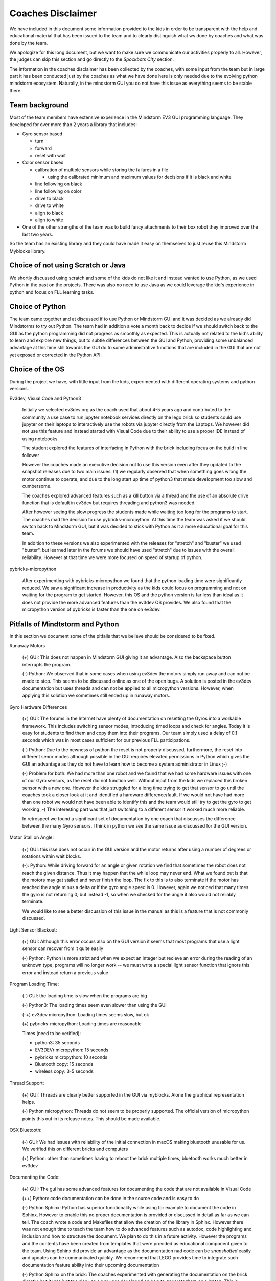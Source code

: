 Coaches Disclaimer
==================

We have included in this document some information provided to the
kids in order to be transparent with the help and educational material
that has been issued to the team and to clearly distinguish
what ws done by coaches and what was done by the team.

We apologize for this long document, but we want to make sure we
communicate our activities properly to all.
However, the judges can skip this section and go directly to the
`Spockbots CIty` section.

The information in the coaches disclaimer has been collected by the
coaches, with some input from the team but in large part it has been
conducted just by the coaches as what we have done here is only needed
due to the evolving python mindstorm ecosystem. Naturally, in the
mindstorm GUI you do not have this issue as everything seems to be
stable there.

Team background
---------------

Most of the team members have extensive experience in the Mindstorm
EV3 GUI programming language. They developed for over more than 2 years a
library that includes:

* Gyro sensor based

  * turn
  * forward
  * reset with wait

* Color sensor based

  * calibration of multiple sensors while storing the failures in a file

    * using the calibrated minimum and maximum values for decisions if
      it is black and white

  * line following on black
  * line following on color
  * drive to black
  * drive to white
  * align to black
  * align to white

* One of the other strengths of the team was to build fancy attachments
  to their box robot they improved over the last two years.

So the team has an existing library and they could have made it easy
on themselves to just reuse this Mindstorm Myblocks library.


Choice of not using Scratch or Java
-----------------------------------

We shortly discussed using scratch and some of the kids do not like it
and instead wanted to use Python, as we used Python in the past on the
projects.  There was also no need to use Java as we could leverage the
kid's experience in python and focus on FLL learning tasks.

Choice of Python
----------------

The team came together and at discussed if to use Python or Mindstorm
GUI and it was decided as we already did Mindstorms to try out
Python. The team had in addition a vote a month back to decide if we
should switch back to the GUI as the python programming did not
progress as smoothly as expected. This is actually not related to the
kid's ability to learn and explore new things, but to subtle
differences between the GUI and Python, providing some unbalanced
advantage at this time still towards the GUI do to some administrative
functions that are included in the GUI that are not yet exposed or
corrected in the Python API.

Choice of the OS
----------------

During the project we have, with little input from the kids, experimented with
different operating systems and python versions.

Ev3dev, Visual Code and Python3

    Initially we selected ev3dev.org as the coach used that about 4-5
    years ago and contributed to the community a use case to run
    jupyter notebook services directly on the lego brick so students
    could use jupyter on their laptops to interactively use the robots
    via jupyter directly from the Laptops.  We however did not use
    this feature and instead started with Visual Code due to their
    ability to use a proper IDE instead of using notebooks.

    The student explored the features of interfacing in Python with
    the brick including focus on the build in line follower

    However the coaches made an executive decision not to use this
    version even after they updated to the snapshot releases due to
    two main issues: (1) we regularly observed that when something goes
    wrong the motor continue to operate; and due to the long start up
    time of python3 that made development too slow and cumbersome.

    The coaches explored advanced features such as a kill button via a
    thread and the use of an absolute drive function that is default
    in ev3dev but requires threading and python3 was needed.

    After however seeing the slow progress the students made while
    waiting too long for the programs to start.  The coaches mad the
    decision to use pybricks-micropython. At this time the team was
    asked if we should switch back to Mindstorm GUI, but it was
    decided to stick with Python as it a more educational goal for
    this team.

    In addition to these versions we also experimented with the
    releases for "stretch" and "buster" we used "buster", but learned later
    in the forums we should have used "stretch" due to issues with
    the overall reliability. However at that time we were more focused
    on speed of startup of python.

pybricks-micropython

    After experimenting with pybricks-micropython we found that the python
    loading time were significantly reduced.  We saw a significant
    increase in productivity as the kids could focus on programming
    and not on waiting for the program to get started. However, this
    OS and the python version is far less than ideal as it does not
    provide the more advanced features than the ev3dev OS provides. We also
    found that the micropython version of pybricks is faster than the
    one on ev3dev.

Pitfalls of Mindtstorm and Python
--------------------------------

In this section we document some of the pitfalls that we believe
should be considered to be fixed.

Runaway Motors

    (+) GUI: This does not happen in Mindstorm GUI giving it an
    advantage. Also the backspace button interrupts the program.

    (-) Python: We observed that in some cases when using ev3dev the
    motors simply run away and can not be made to stop. This seems to
    be discussed online as one of the open bugs.  A solution is posted
    in the ev3dev documentation but uses threads and can not be
    applied to all micropython versions. However, when applying this
    solution we sometimes still ended up in runaway motors.


Gyro Hardware Differences

    (+) GUI: The forums in the Internet have plenty of documentation
    on resetting the Gyros into a workable framework. This includes
    switching sensor modes, introducing timed loops and check for
    angles. Today it is easy for students to find them and copy them
    into their programs.  Our team simply used a delay of 0.1 seconds
    which was in most cases sufficient for our previous FLL
    participations.

    (-) Python: Due to the newness of python the reset is not properly
    discussed, furthermore, the reset into different senor modes
    although possible in the GUI requires elevated permissions in
    Python which gives the GUI an advantage as they do not have to
    learn how to become a system administrator in Linux ;-)

    (-) Problem for both: We had more than one robot and we found that
    we had some hardware issues with one of our Gyro sensors, as the
    reset did not function well. Without input from the kids we
    replaced this broken sensor with a new one. However the kids
    struggled for a long time trying to get that sensor to go until the
    coaches took a closer look at it and identified a hardware
    difference/fault. If we would not have had more than one robot we
    would not have been able to identify this and the team would still
    try to get the gyro to get working ;-) The interesting part was
    that just switching to a different sensor it worked much more
    reliable.

    In retrospect we found a significant set of documentation by one
    coach that discusses the difference between the many Gyro
    sensors. I think in python we see the same issue as discussed for
    the GUI version.

Motor Stall on Angle:

    (+) GUI: this isse does not occur in the GUI version and the motor
    returns after using a number of degrees or rotations within wait
    blocks.

    (-): Python: While driving forward for an angle or given rotation
    we find that sometimes the robot does not reach the given
    distance. Thus it may happen that the while loop may never
    end. What we found out is that the motors may gat stalled and
    never finish the loop. The fix to this is to also terminate if the
    motor has reached the angle minus a delta or if the gyro angle
    speed is 0. However, again we noticed that many times the gyro
    is not returning 0, but instead -1, so when we checked for the
    angle it also would not reliably terminate.

    We would like to see a better discussion of this issue in the
    manual as this is a feature that is not commonly discussed.

Light Sensor Blackout:

    (+) GUI: Although this error occurs also on the GUI version it seems that
    most programs that use a light sensor can recover from it quite easily

    (-) Python: Python is more strict and when we expect an integer but recieve
    an error during the reading of an unknown type, programs will no longer
    work -- we must write a special light sensor function that ignors this
    error and instead return a previous value

Program Loading Time:

    (-) GUI: the loading time is slow when the programs are big

    (-) Python3: The loading times seem even slower than using the GUI

    (-+) ev3dev micropython: Loading times seems slow, but ok

    (+) pybricks-micropython: Loading times are reasonable

    Times (need to be verified):

    * python3: 35 seconds
    * EV3DEVr micropython: 15 seconds
    * pybricks  micropython: 10 seconds
    * Bluetooth copy: 15 seconds
    * wireless copy: 3-5 seconds


Thread Support:

    (+) GUI: Threads are clearly better supported in the GUI via myblocks.
    Alone the graphical representation helps.

    (-) Python micropython: Threads do not seem to be properly supported.
    The official version of micropython points this out in its release notes.
    This should be made available.

OSX Bluetooth:

    (-) GUI: We had issues with reliability of the initial connection
    in macOS making bluetooth unusable for us. We verified this on
    different bricks and computers

    (+) Python: other than sometimes having to reboot the brick multiple
    times, bluetooth works much better in ev3dev

Documenting the Code:

    (+) GUI: The gui has some advanced features for documenting the
    code that are not available in Visual Code

    (++) Python: code documentation can be done in the source code and
    is easy to do

    (-) Python Sphinx: Python has superior functionality while using
    for example to document the code in Sphinx. However to enable this
    no proper documentation is provided or discussed in detail as far
    as we can tell. The coach wrote a code and Makefiles that allow
    the creation of the library in Sphinx.  However there was not
    enough time to teach the team how to do advanced features such as
    autodoc, code highlighting and inclusion and how to structure the
    document. We plan to do this in a future activity. However the
    programs and the contents have been created from templates that
    were provided as educational component given to the team. Using
    Sphinx did provide an advantage as the documentation nad code can
    be *snapshotted* easily and updates can be communicated quickly.
    We recommend that LEGO provides time to integrate such
    documentation feature ability into their upcoming documentation

    (-) Python Sphinx on the brick: The coaches experimented with
    generating the documentation on the brick directly, but it was
    just too slow, so a way was developed on how to generate them on a
    laptop.  This is beyond the need to know for the team.

    However the documentation can easily be created with

    `make html`
    `make pdf`

    These commands are executed by the coach on regular basis and not
    the team at this time. The commands create html and pdf documents

    (-) Google docs for python code documentation: Due to the advanced
    features of sphinx it seems cumbersome to use google docs if a
    system such as sphinx is able to generate a sophisticated
    documentation that fosters easier learning achievements.

SSH Key Management and Config:

    As the robots are in a secure area, they were not allowed to
    be put on WIFI. However, as we used Bluetooth we could overcome this
    issue. All robots were set up with ssh keys and ssh configs have been
    created to more easily log into the robots and identify them by color.
    This has been set up by the coach without input or knowledge of the team.

    This allows the team member to simply type

        `ssh blue`

    to log into the blue robot for example

    The resources provided by LEGO do not adequately describe how to change
    hostnames or how to setup ssh configurations while levaraging ssh-add.
    Naturally at this time this is a feature that is beyond the scope of a team.
    Instead LEGO could contribute programs that make the management of such
    tools trivial such as a commandline tool

        `mindstorm secure setup`

    or a button in Visual code that does this so inexperienced teams can
    also leverage this.
